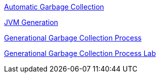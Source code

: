 
link:Automatic_Garbage_Collection.asciidoc[Automatic Garbage Collection]

link:jvm-generation.asciidoc[JVM Generation]

link:garbage-collection-process.asciidoc[Generational Garbage Collection Process]

link:lab-heap-usage.asciidoc[Generational Garbage Collection Process Lab]
